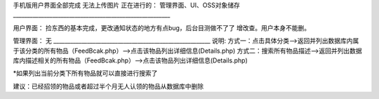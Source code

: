 手机版用户界面全部完成
无法上传图片
正在进行的：
管理界面、UI、OSS对象储存
________________________________________________________

用户界面：
捡东西的基本完成，更改通知状态的地方有点bug，后台目测做不了了
增改查。用户本身不能删。

管理界面：
无
________________________________________________________
说明:
方式一：点击具体分类—>返回并列出数据库内属于该分类的所有物品（FeedBcak.php）—>点击该物品列出详细信息(Details.php)
方式二：搜索所有物品描述—>返回并列出数据库内描述相关的所有物品（FeedBcak.php）—>点击该物品列出详细信息(Details.php)

*如果列出当前分类下所有物品就可以直接进行搜索了

建议：已经招领的物品或者超过半个月无人认领的物品从数据库中删除
